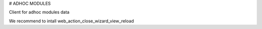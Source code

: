 # ADHOC MODULES

Client for adhoc modules data

We recommend to intall web_action_close_wizard_view_reload
